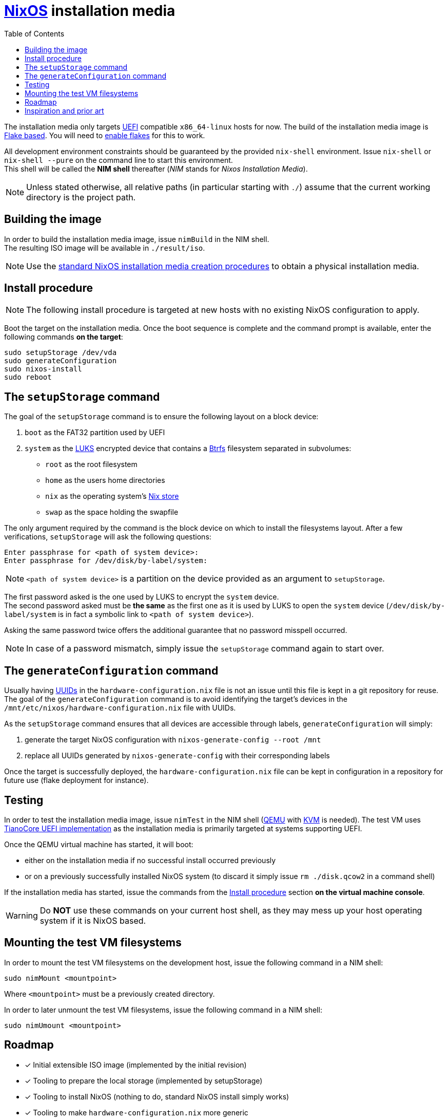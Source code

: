 ifdef::env-github[]
:tip-caption: :bulb:
:note-caption: :information_source:
:important-caption: :heavy_exclamation_mark:
:caution-caption: :fire:
:warning-caption: :warning:
endif::[]
:toc:

= https://nixos.org/[NixOS] installation media

The installation media only targets https://uefi.org/[UEFI] compatible `x86_64-linux` hosts for now.
The build of the installation media image is https://nixos.wiki/wiki/Flakes[Flake based].
You will need to https://nixos.wiki/wiki/Flakes#Enable_flakes[enable flakes] for this to work.

All development environment constraints should be guaranteed by the provided `nix-shell` environment.
Issue `nix-shell` or `nix-shell --pure` on the command line to start this environment. +
This shell will be called the *NIM shell* thereafter (_NIM_ stands for _Nixos Installation Media_).

NOTE: Unless stated otherwise, all relative paths (in particular starting with `./`) assume that the current working directory is the project path.

== Building the image

In order to build the installation media image, issue `nimBuild` in the NIM shell. +
The resulting ISO image will be available in `./result/iso`.

NOTE: Use the https://nixos.org/manual/nixos/stable/#sec-obtaining[standard NixOS installation media creation procedures] to obtain a physical installation media.

== Install procedure

NOTE: The following install procedure is targeted at new hosts with no existing NixOS configuration to apply.

Boot the target on the installation media.
Once the boot sequence is complete and the command prompt is available, enter the following commands *on the target*:

[,sh]
----
sudo setupStorage /dev/vda
sudo generateConfiguration
sudo nixos-install
sudo reboot
----

== The `setupStorage` command

The goal of the `setupStorage` command is to ensure the following layout on a block device:

. `boot` as the FAT32 partition used by UEFI
. `system` as the https://gitlab.com/cryptsetup/cryptsetup[LUKS] encrypted device that contains a https://btrfs.wiki.kernel.org[Btrfs] filesystem separated in subvolumes:
** `root` as the root filesystem
** `home` as the users home directories
** `nix` as the operating system's https://nixos.wiki/wiki/Nix_package_manager#Nix_store[Nix store]
** `swap` as the space holding the swapfile

The only argument required by the command is the block device on which to install the filesystems layout.
After a few verifications, `setupStorage` will ask the following questions:

[source]
----
Enter passphrase for <path of system device>:
Enter passphrase for /dev/disk/by-label/system:
----

NOTE: `<path of system device>` is a partition on the device provided as an argument to `setupStorage`.

The first password asked is the one used by LUKS to encrypt the `system` device. +
The second password asked must be *the same* as the first one as it is used by LUKS to open the `system` device (`/dev/disk/by-label/system` is in fact a symbolic link to `<path of system device>`).

Asking the same password twice offers the additional guarantee that no password misspell occurred.

NOTE: In case of a password mismatch, simply issue the `setupStorage` command again to start over.

== The `generateConfiguration` command

Usually having https://datatracker.ietf.org/doc/html/rfc4122[UUIDs] in the `hardware-configuration.nix` file is not an issue until this file is kept in a git repository for reuse.
The goal of the `generateConfiguration` command is to avoid identifying the target's devices in the `/mnt/etc/nixos/hardware-configuration.nix` file with UUIDs.

As the `setupStorage` command  ensures that all devices are accessible through labels, `generateConfiguration` will simply:

. generate the target NixOS configuration with `nixos-generate-config --root /mnt`
. replace all UUIDs generated by `nixos-generate-config` with their corresponding labels

Once the target is successfully deployed, the `hardware-configuration.nix` file can be kept in configuration in a repository for future use (flake deployment for instance).

== Testing

In order to test the installation media image, issue `nimTest` in the NIM shell (https://www.qemu.org/[QEMU] with https://www.linux-kvm.org/page/Main_Page[KVM] is needed).
The test VM uses https://www.tianocore.org/[TianoCore UEFI implementation] as the installation media is primarily targeted at systems supporting UEFI.

Once the QEMU virtual machine has started, it will boot:

* either on the installation media if no successful install occurred previously
* or on a previously successfully installed NixOS system (to discard it simply issue `rm ./disk.qcow2` in a command shell)

If the installation media has started, issue the commands from the <<Install procedure>> section *on the virtual machine console*.

WARNING: Do *NOT* use these commands on your current host shell, as they may mess up your host operating system if it is NixOS based.

== Mounting the test VM filesystems

In order to mount the test VM filesystems on the development host, issue the following command in a NIM shell:

[,sh]
----
sudo nimMount <mountpoint>
----

Where `<mountpoint>` must be a previously created directory.

In order to later unmount the test VM filesystems, issue the following command in a NIM shell:

[,sh]
----
sudo nimUmount <mountpoint>
----

== Roadmap

* [x] Initial extensible ISO image (implemented by the initial revision)
* [x] Tooling to prepare the local storage (implemented by setupStorage)
* [x] Tooling to install NixOS (nothing to do, standard NixOS install simply works)
* [x] Tooling to make `hardware-configuration.nix` more generic
* [x] Tooling to mount test filesystems on the host
* [ ] Tooling to install the NixOS configuration from a flake on a Git server with requirements to define; +
  `nixos-install` has a `--flake` option
* [x] Add a `shell.nix` file to ensure project's requirements with `nix-shell`
* [ ] Ensure hibernate is possible
* [ ] Optionally replace LUKS password by a https://fidoalliance.org/fido2/[FIDO2] compatible dongle

== Inspiration and prior art

Many thanks to https://github.com/wiltaylor[Wil Taylor] for his https://www.youtube.com/playlist?list=PL-saUBvIJzOkjAw_vOac75v-x6EzNzZq-[marvellous introduction to the Nix world]. +
His https://github.com/wiltaylor/nix-iso[nix-iso] project is a wonderful starting point.

I also digged into the following articles:

* https://nixos.wiki/wiki/Creating_a_NixOS_live_CD[NixOS Wiki's _Creating a NixOS live CD_]
* https://nix.dev/tutorials/building-bootable-iso-image[nix.dev's _Building a bootable ISO image_]
* https://hoverbear.org/blog/nix-flake-live-media/[Ana Hobden's _Custom live media with Nix flakes_]
* https://nixos.mayflower.consulting/blog/2018/09/11/custom-images/[Mayflower's _Building Customised NixOS Images_]
